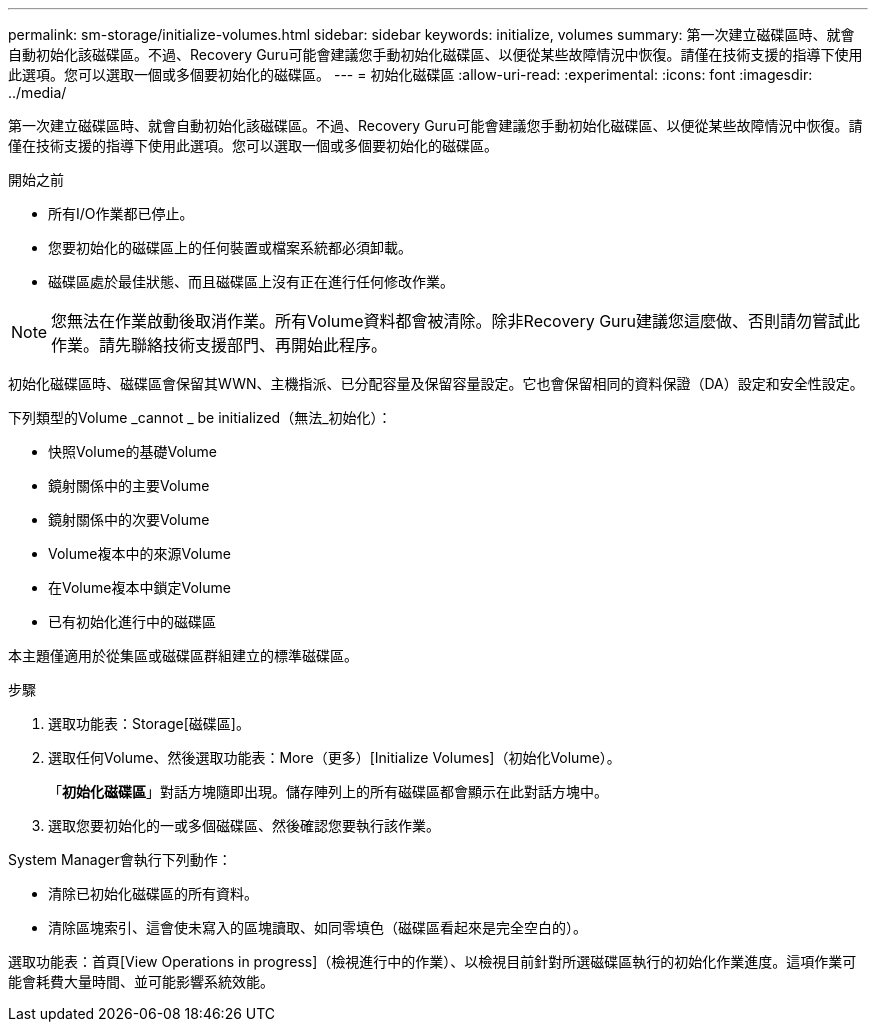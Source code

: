 ---
permalink: sm-storage/initialize-volumes.html 
sidebar: sidebar 
keywords: initialize, volumes 
summary: 第一次建立磁碟區時、就會自動初始化該磁碟區。不過、Recovery Guru可能會建議您手動初始化磁碟區、以便從某些故障情況中恢復。請僅在技術支援的指導下使用此選項。您可以選取一個或多個要初始化的磁碟區。 
---
= 初始化磁碟區
:allow-uri-read: 
:experimental: 
:icons: font
:imagesdir: ../media/


[role="lead"]
第一次建立磁碟區時、就會自動初始化該磁碟區。不過、Recovery Guru可能會建議您手動初始化磁碟區、以便從某些故障情況中恢復。請僅在技術支援的指導下使用此選項。您可以選取一個或多個要初始化的磁碟區。

.開始之前
* 所有I/O作業都已停止。
* 您要初始化的磁碟區上的任何裝置或檔案系統都必須卸載。
* 磁碟區處於最佳狀態、而且磁碟區上沒有正在進行任何修改作業。


[NOTE]
====
您無法在作業啟動後取消作業。所有Volume資料都會被清除。除非Recovery Guru建議您這麼做、否則請勿嘗試此作業。請先聯絡技術支援部門、再開始此程序。

====
初始化磁碟區時、磁碟區會保留其WWN、主機指派、已分配容量及保留容量設定。它也會保留相同的資料保證（DA）設定和安全性設定。

下列類型的Volume _cannot _ be initialized（無法_初始化）：

* 快照Volume的基礎Volume
* 鏡射關係中的主要Volume
* 鏡射關係中的次要Volume
* Volume複本中的來源Volume
* 在Volume複本中鎖定Volume
* 已有初始化進行中的磁碟區


本主題僅適用於從集區或磁碟區群組建立的標準磁碟區。

.步驟
. 選取功能表：Storage[磁碟區]。
. 選取任何Volume、然後選取功能表：More（更多）[Initialize Volumes]（初始化Volume）。
+
「*初始化磁碟區*」對話方塊隨即出現。儲存陣列上的所有磁碟區都會顯示在此對話方塊中。

. 選取您要初始化的一或多個磁碟區、然後確認您要執行該作業。


System Manager會執行下列動作：

* 清除已初始化磁碟區的所有資料。
* 清除區塊索引、這會使未寫入的區塊讀取、如同零填色（磁碟區看起來是完全空白的）。


選取功能表：首頁[View Operations in progress]（檢視進行中的作業）、以檢視目前針對所選磁碟區執行的初始化作業進度。這項作業可能會耗費大量時間、並可能影響系統效能。

